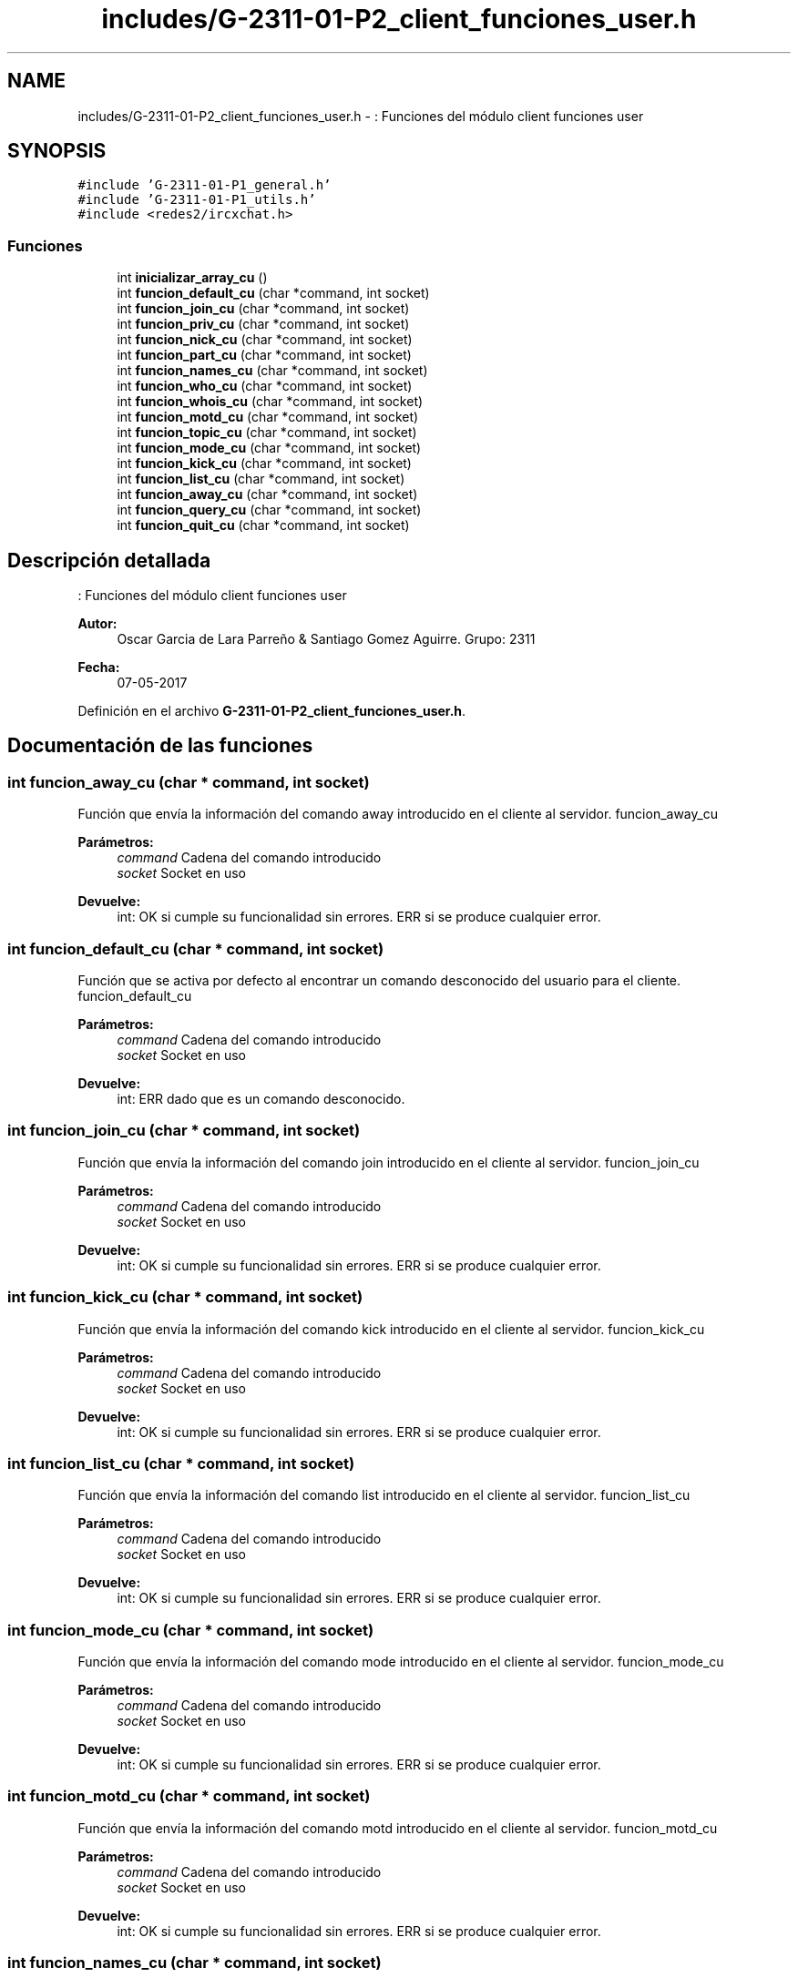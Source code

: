 .TH "includes/G-2311-01-P2_client_funciones_user.h" 3 "Domingo, 7 de Mayo de 2017" "Redes 2" \" -*- nroff -*-
.ad l
.nh
.SH NAME
includes/G-2311-01-P2_client_funciones_user.h \- : Funciones del módulo client funciones user  

.SH SYNOPSIS
.br
.PP
\fC#include 'G\-2311\-01\-P1_general\&.h'\fP
.br
\fC#include 'G\-2311\-01\-P1_utils\&.h'\fP
.br
\fC#include <redes2/ircxchat\&.h>\fP
.br

.SS "Funciones"

.in +1c
.ti -1c
.RI "int \fBinicializar_array_cu\fP ()"
.br
.ti -1c
.RI "int \fBfuncion_default_cu\fP (char *command, int socket)"
.br
.ti -1c
.RI "int \fBfuncion_join_cu\fP (char *command, int socket)"
.br
.ti -1c
.RI "int \fBfuncion_priv_cu\fP (char *command, int socket)"
.br
.ti -1c
.RI "int \fBfuncion_nick_cu\fP (char *command, int socket)"
.br
.ti -1c
.RI "int \fBfuncion_part_cu\fP (char *command, int socket)"
.br
.ti -1c
.RI "int \fBfuncion_names_cu\fP (char *command, int socket)"
.br
.ti -1c
.RI "int \fBfuncion_who_cu\fP (char *command, int socket)"
.br
.ti -1c
.RI "int \fBfuncion_whois_cu\fP (char *command, int socket)"
.br
.ti -1c
.RI "int \fBfuncion_motd_cu\fP (char *command, int socket)"
.br
.ti -1c
.RI "int \fBfuncion_topic_cu\fP (char *command, int socket)"
.br
.ti -1c
.RI "int \fBfuncion_mode_cu\fP (char *command, int socket)"
.br
.ti -1c
.RI "int \fBfuncion_kick_cu\fP (char *command, int socket)"
.br
.ti -1c
.RI "int \fBfuncion_list_cu\fP (char *command, int socket)"
.br
.ti -1c
.RI "int \fBfuncion_away_cu\fP (char *command, int socket)"
.br
.ti -1c
.RI "int \fBfuncion_query_cu\fP (char *command, int socket)"
.br
.ti -1c
.RI "int \fBfuncion_quit_cu\fP (char *command, int socket)"
.br
.in -1c
.SH "Descripción detallada"
.PP 
: Funciones del módulo client funciones user 


.PP
\fBAutor:\fP
.RS 4
Oscar Garcia de Lara Parreño & Santiago Gomez Aguirre\&. Grupo: 2311 
.RE
.PP
\fBFecha:\fP
.RS 4
07-05-2017 
.RE
.PP

.PP
Definición en el archivo \fBG\-2311\-01\-P2_client_funciones_user\&.h\fP\&.
.SH "Documentación de las funciones"
.PP 
.SS "int funcion_away_cu (char * command, int socket)"
Función que envía la información del comando away introducido en el cliente al servidor\&.  funcion_away_cu 
.PP
\fBParámetros:\fP
.RS 4
\fIcommand\fP Cadena del comando introducido 
.br
\fIsocket\fP Socket en uso 
.RE
.PP
\fBDevuelve:\fP
.RS 4
int: OK si cumple su funcionalidad sin errores\&. ERR si se produce cualquier error\&. 
.RE
.PP

.SS "int funcion_default_cu (char * command, int socket)"
Función que se activa por defecto al encontrar un comando desconocido del usuario para el cliente\&.  funcion_default_cu 
.PP
\fBParámetros:\fP
.RS 4
\fIcommand\fP Cadena del comando introducido 
.br
\fIsocket\fP Socket en uso 
.RE
.PP
\fBDevuelve:\fP
.RS 4
int: ERR dado que es un comando desconocido\&. 
.RE
.PP

.SS "int funcion_join_cu (char * command, int socket)"
Función que envía la información del comando join introducido en el cliente al servidor\&.  funcion_join_cu 
.PP
\fBParámetros:\fP
.RS 4
\fIcommand\fP Cadena del comando introducido 
.br
\fIsocket\fP Socket en uso 
.RE
.PP
\fBDevuelve:\fP
.RS 4
int: OK si cumple su funcionalidad sin errores\&. ERR si se produce cualquier error\&. 
.RE
.PP

.SS "int funcion_kick_cu (char * command, int socket)"
Función que envía la información del comando kick introducido en el cliente al servidor\&.  funcion_kick_cu 
.PP
\fBParámetros:\fP
.RS 4
\fIcommand\fP Cadena del comando introducido 
.br
\fIsocket\fP Socket en uso 
.RE
.PP
\fBDevuelve:\fP
.RS 4
int: OK si cumple su funcionalidad sin errores\&. ERR si se produce cualquier error\&. 
.RE
.PP

.SS "int funcion_list_cu (char * command, int socket)"
Función que envía la información del comando list introducido en el cliente al servidor\&.  funcion_list_cu 
.PP
\fBParámetros:\fP
.RS 4
\fIcommand\fP Cadena del comando introducido 
.br
\fIsocket\fP Socket en uso 
.RE
.PP
\fBDevuelve:\fP
.RS 4
int: OK si cumple su funcionalidad sin errores\&. ERR si se produce cualquier error\&. 
.RE
.PP

.SS "int funcion_mode_cu (char * command, int socket)"
Función que envía la información del comando mode introducido en el cliente al servidor\&.  funcion_mode_cu 
.PP
\fBParámetros:\fP
.RS 4
\fIcommand\fP Cadena del comando introducido 
.br
\fIsocket\fP Socket en uso 
.RE
.PP
\fBDevuelve:\fP
.RS 4
int: OK si cumple su funcionalidad sin errores\&. ERR si se produce cualquier error\&. 
.RE
.PP

.SS "int funcion_motd_cu (char * command, int socket)"
Función que envía la información del comando motd introducido en el cliente al servidor\&.  funcion_motd_cu 
.PP
\fBParámetros:\fP
.RS 4
\fIcommand\fP Cadena del comando introducido 
.br
\fIsocket\fP Socket en uso 
.RE
.PP
\fBDevuelve:\fP
.RS 4
int: OK si cumple su funcionalidad sin errores\&. ERR si se produce cualquier error\&. 
.RE
.PP

.SS "int funcion_names_cu (char * command, int socket)"
Función que envía la información del comando names introducido en el cliente al servidor\&.  funcion_names_cu 
.PP
\fBParámetros:\fP
.RS 4
\fIcommand\fP Cadena del comando introducido 
.br
\fIsocket\fP Socket en uso 
.RE
.PP
\fBDevuelve:\fP
.RS 4
int: OK si cumple su funcionalidad sin errores\&. ERR si se produce cualquier error\&. 
.RE
.PP

.SS "int funcion_nick_cu (char * command, int socket)"
Función que envía la información del comando nick introducido en el cliente al servidor\&.  funcion_nick_cu 
.PP
\fBParámetros:\fP
.RS 4
\fIcommand\fP Cadena del comando introducido 
.br
\fIsocket\fP Socket en uso 
.RE
.PP
\fBDevuelve:\fP
.RS 4
int: OK si cumple su funcionalidad sin errores\&. ERR si se produce cualquier error\&. 
.RE
.PP

.SS "int funcion_part_cu (char * command, int socket)"
Función que envía la información del comando part introducido en el cliente al servidor\&.  funcion_part_cu 
.PP
\fBParámetros:\fP
.RS 4
\fIcommand\fP Cadena del comando introducido 
.br
\fIsocket\fP Socket en uso 
.RE
.PP
\fBDevuelve:\fP
.RS 4
int: OK si cumple su funcionalidad sin errores\&. ERR si se produce cualquier error\&. 
.RE
.PP

.SS "int funcion_priv_cu (char * command, int socket)"
Función que envía la información del mensaje privado introducido en el cliente al servidor\&.  funcion_priv_cu 
.PP
\fBParámetros:\fP
.RS 4
\fIcommand\fP Cadena del comando introducido 
.br
\fIsocket\fP Socket en uso 
.RE
.PP
\fBDevuelve:\fP
.RS 4
int: OK si cumple su funcionalidad sin errores\&. ERR si se produce cualquier error\&. 
.RE
.PP

.SS "int funcion_query_cu (char * command, int socket)"
Función que envía la información del comando query introducido en el cliente al servidor\&.  funcion_query_cu 
.PP
\fBParámetros:\fP
.RS 4
\fIcommand\fP Cadena del comando introducido 
.br
\fIsocket\fP Socket en uso 
.RE
.PP
\fBDevuelve:\fP
.RS 4
int: OK si cumple su funcionalidad sin errores\&. ERR si se produce cualquier error\&. 
.RE
.PP

.SS "int funcion_quit_cu (char * command, int socket)"
Función que envía la información del comando quit introducido en el cliente al servidor\&.  funcion_quit_cu 
.PP
\fBParámetros:\fP
.RS 4
\fIcommand\fP Cadena del comando introducido 
.br
\fIsocket\fP Socket en uso 
.RE
.PP
\fBDevuelve:\fP
.RS 4
int: OK si cumple su funcionalidad sin errores\&. ERR si se produce cualquier error\&. 
.RE
.PP

.SS "int funcion_topic_cu (char * command, int socket)"
Función que envía la información del comando topic introducido en el cliente al servidor\&.  funcion_topic_cu 
.PP
\fBParámetros:\fP
.RS 4
\fIcommand\fP Cadena del comando introducido 
.br
\fIsocket\fP Socket en uso 
.RE
.PP
\fBDevuelve:\fP
.RS 4
int: OK si cumple su funcionalidad sin errores\&. ERR si se produce cualquier error\&. 
.RE
.PP

.SS "int funcion_who_cu (char * command, int socket)"
Función que envía la información del comando who introducido en el cliente al servidor\&.  funcion_who_cu 
.PP
\fBParámetros:\fP
.RS 4
\fIcommand\fP Cadena del comando introducido 
.br
\fIsocket\fP Socket en uso 
.RE
.PP
\fBDevuelve:\fP
.RS 4
int: OK si cumple su funcionalidad sin errores\&. ERR si se produce cualquier error\&. 
.RE
.PP

.SS "int funcion_whois_cu (char * command, int socket)"
Función que envía la información del comando whois introducido en el cliente al servidor\&.  funcion_whois_cu 
.PP
\fBParámetros:\fP
.RS 4
\fIcommand\fP Cadena del comando introducido 
.br
\fIsocket\fP Socket en uso 
.RE
.PP
\fBDevuelve:\fP
.RS 4
int: OK si cumple su funcionalidad sin errores\&. ERR si se produce cualquier error\&. 
.RE
.PP

.SS "int inicializar_array_cu ()"
Función que inicializa la lista de comandos del usuario que acepta el cliente\&.  inicializar_array_cu 
.PP
\fBDevuelve:\fP
.RS 4
int: OK dado que no se contempla ningún escenario de error\&. 
.RE
.PP

.SH "Autor"
.PP 
Generado automáticamente por Doxygen para Redes 2 del código fuente\&.
